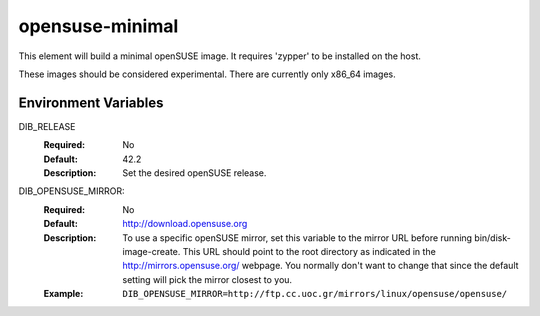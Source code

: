 ================
opensuse-minimal
================

This element will build a minimal openSUSE image. It requires 'zypper' to be
installed on the host.

These images should be considered experimental. There are currently only x86_64
images.

Environment Variables
---------------------

DIB_RELEASE
  :Required: No
  :Default: 42.2
  :Description: Set the desired openSUSE release.

DIB_OPENSUSE_MIRROR:
   :Required: No
   :Default: http://download.opensuse.org
   :Description: To use a specific openSUSE mirror, set this variable to the
                 mirror URL before running bin/disk-image-create. This URL
                 should point to the root directory as indicated in the
                 http://mirrors.opensuse.org/ webpage. You normally
                 don't want to change that since the default setting will
                 pick the mirror closest to you.
   :Example: ``DIB_OPENSUSE_MIRROR=http://ftp.cc.uoc.gr/mirrors/linux/opensuse/opensuse/``
